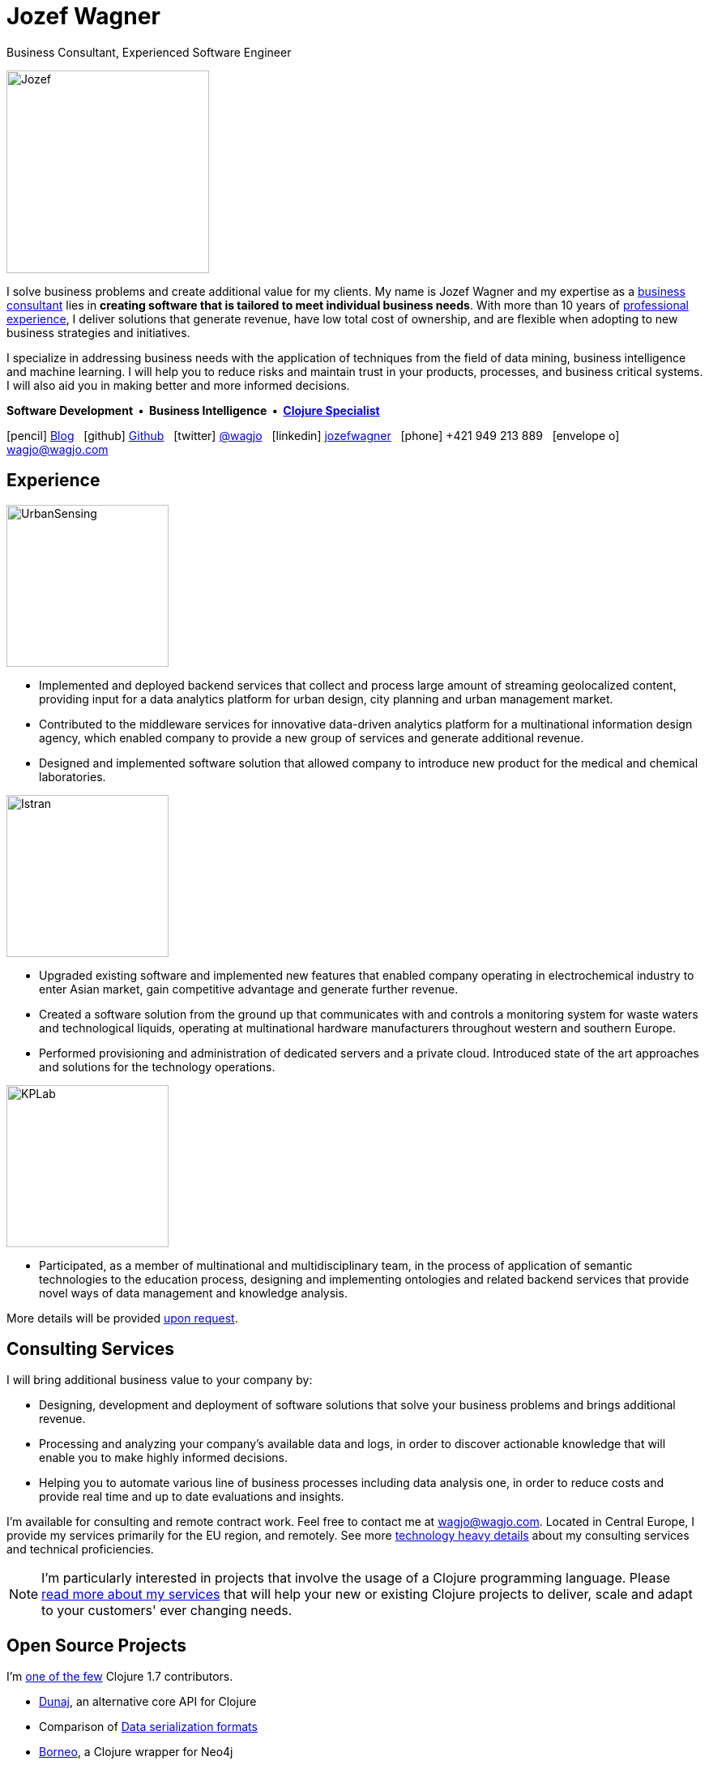 = Jozef Wagner
:icons: font

Business Consultant, Experienced Software Engineer

[.float-group]
--
image::wagjo.jpg[Jozef, 250, float="left", role="thumb"]

[.text-justify]
I solve business problems and create additional value for my clients.
My name is Jozef Wagner and my expertise as a
<<Consulting Services,business consultant>> lies in *creating software
that is tailored to meet individual business needs*.
With more than 10 years of <<Experience,professional experience>>,
I deliver solutions that generate revenue, have low total cost of
ownership, and are flexible when adopting to new business strategies
and initiatives.

[.text-justify]
I specialize in addressing business needs with the application
of techniques from the field of data mining, business intelligence and
machine learning. I will help you to reduce risks and maintain trust
in your products, processes, and business critical systems.
I will also aid you in making better and more informed decisions.

[.dtext-center]
*Software Development&nbsp; &#x2022; &nbsp;Business Intelligence&nbsp; &#x2022; &nbsp;<<Open Source Projects,Clojure Specialist>>*
--

icon:pencil[] http://blog.wagjo.com[Blog] &nbsp; icon:github[] http://github.com/wagjo[Github] &nbsp; icon:twitter[] https://twitter.com/wagjo[@wagjo] &nbsp; icon:linkedin[] https://sk.linkedin.com/in/jozefwagner[jozefwagner] &nbsp; icon:phone[] +421 949 213 889 &nbsp; icon:envelope-o[] wagjo@wagjo.com

== Experience

image::us.png[UrbanSensing, 200, float="right", role="thumb"]

* Implemented and deployed backend services that collect and process
large amount of streaming geolocalized content, providing input for a
data analytics platform for urban design, city planning and urban
management market.

* Contributed to the middleware services for innovative data-driven
analytics platform for a multinational information design agency,
which enabled company to provide a new group of services and generate
 additional revenue.

* Designed and implemented software solution that allowed company to
introduce new product for the medical and chemical laboratories.

image::istran.jpg[Istran, 200, float="right", role="thumb"]

* Upgraded existing software and implemented new features that enabled
company operating in electrochemical industry to enter Asian market,
gain competitive advantage and generate further revenue.

* Created a software solution from the ground up that communicates
with and controls a monitoring system for waste waters and
technological liquids, operating at multinational hardware
manufacturers throughout western and southern Europe.

* Performed provisioning and administration of dedicated servers
and a private cloud. Introduced state of the art
approaches and solutions for the technology operations.

[.float-group]
--
image::kplab.png[KPLab, 200, float="right", role="thumb"]

* Participated, as a member of multinational and multidisciplinary
team, in the process of application of semantic technologies
to the education process, designing and implementing ontologies and
related backend services that provide novel ways of data management
and knowledge analysis.

More details will be provided mailto:wagjo@wagjo.com[upon request].
--

== Consulting Services

I will bring additional business value to your company by:

* Designing, development and deployment of software solutions that
  solve your business problems and brings additional revenue.
* Processing and analyzing your company's available data and logs,
  in order to discover actionable knowledge that will enable you
  to make highly informed decisions.
* Helping you to automate various line of business processes including
  data analysis one, in order to reduce costs and provide real time
  and up to date evaluations and insights.

I'm available for consulting and remote contract work.
Feel free to contact me at wagjo@wagjo.com.
Located in Central Europe, I provide my services primarily for the EU region, and remotely.
See more <<consulting.ad#,technology heavy details>> about my
consulting services and technical proficiencies.

NOTE: I'm particularly interested in projects that involve the usage
of a Clojure programming language. Please <<consulting.ad#,read more
about my services>> that will help your new or existing Clojure
projects to deliver, scale and adapt to your customers' ever changing
needs.

== Open Source Projects

I'm https://youtu.be/NvF-GZI20L4?t=1715[one of the few]
Clojure 1.7 contributors.

* http://www.dunaj.org[Dunaj], an alternative core API for Clojure
* Comparison of https://github.com/wagjo/serialization-formats[Data serialization formats]
* https://github.com/wagjo/borneo[Borneo], a Clojure wrapper for Neo4j
* http://www.wagjo.com/benchmark-cljs/[Benchmarking Clojurescript]

=== Blog

Latest posts from my low-frequency software development and Clojure
related blog:

* http://blog.wagjo.com/markov.html[Markov Text Generator in Dunaj]
* http://blog.wagjo.com/set.html[Universal and Complement Sets in Dunaj]

== Education

* Ph.D. in Artificial Intelligence, Department of Cybernetics and Artificial Intelligence, Technical University of Kosice.
** Dissertation: Analysis of Knowledge Creation Processes. Event log analysis with search based on knowledge-creation patterns
* M.Sc. eq. in Artificial Intelligence, Department of Cybernetics and Artificial Intelligence, Technical University of Kosice.
** Master thesis: Multiagent computer generated oponents for Counter Strike with automatic map generation

=== Selected Academic Publications

* Babič, F., Wagner, J., Paralič, J. (2012). Investigation of performed user activities in overall context with IT analytical framework. In: Lecture Notes in Business Information Processing : Business Information Systems, Heidelberg : Springer-Verlag, Roč.117(2012), s.284-295, ISSN 1865-1348.
* Babič, F., Wagner, J., Paralič, J. (2012). The use of event logs for collaborative practices reflection. In: International Journal of Intelligent Information and Database Systems, Roč.6, č.5(2012), s.421-435, ISSN 1751-5866.
* Paralič, J., Richter, Ch., Babič, F., Wagner, J., Raček, M. (2011). Mirroring of knowledge practices based on user-defined patterns. In: The Journal of Universal Computer Science, roč. 17, č. 10 (2011), s.1474-1491, ISSN 0948-695X.
* Paralič, J., Babič, F., Wagner, J., Bednár, P., Paralič, M. (2010). KP-lab system for the support of collaborative learning and working practices, based on trialogical learning. In: Informatica : an International Journal of Computing and Informatics. Vol. 34, no. 3 (2010), s.341-351, ISSN 0350-5596.
